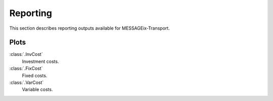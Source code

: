 Reporting
*********

This section describes reporting outputs available for MESSAGEix-Transport.

Plots
=====

:class:`.InvCost`
   Investment costs.

:class:`.FixCost`
   Fixed costs.

:class:`.VarCost`
   Variable costs.
